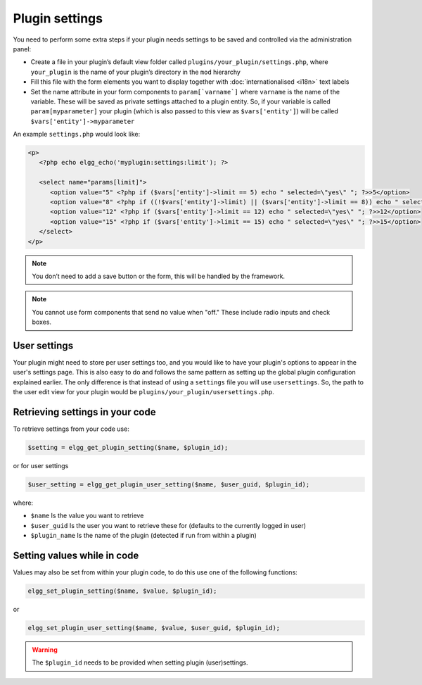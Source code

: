Plugin settings
===============

You need to perform some extra steps if your plugin needs settings to be saved and controlled via the administration panel:

- Create a file in your plugin’s default view folder called ``plugins/your_plugin/settings.php``, where ``your_plugin`` is the name of your plugin’s directory in the ``mod`` hierarchy
- Fill this file with the form elements you want to display together with :doc:`internationalised <i18n>` text labels
- Set the name attribute in your form components to ``param[`varname`]`` where ``varname`` is the name of the variable. These will be saved as private settings attached to a plugin entity. So, if your variable is called ``param[myparameter]`` your plugin (which is also passed to this view as ``$vars['entity']``) will be called ``$vars['entity']->myparameter``

An example ``settings.php`` would look like:

.. code:: php

   <p>
      <?php echo elgg_echo('myplugin:settings:limit'); ?>
 
      <select name="params[limit]">
         <option value="5" <?php if ($vars['entity']->limit == 5) echo " selected=\"yes\" "; ?>>5</option>
         <option value="8" <?php if ((!$vars['entity']->limit) || ($vars['entity']->limit == 8)) echo " selected=\"yes\" "; ?>>8</option>
         <option value="12" <?php if ($vars['entity']->limit == 12) echo " selected=\"yes\" "; ?>>12</option>
         <option value="15" <?php if ($vars['entity']->limit == 15) echo " selected=\"yes\" "; ?>>15</option>
      </select>
   </p>

.. note::

   You don’t need to add a save button or the form, this will be handled by the framework.

.. note::

   You cannot use form components that send no value when "off." These include radio inputs and check boxes.

User settings
-------------

Your plugin might need to store per user settings too, and you would like to have your plugin's options to appear in the user's settings page. This is also easy to do and follows the same pattern as setting up the global plugin configuration explained earlier. The only difference is that instead of using a ``settings`` file you will use ``usersettings``. So, the path to the user edit view for your plugin would be ``plugins/your_plugin/usersettings.php``.

Retrieving settings in your code
--------------------------------

To retrieve settings from your code use:

.. code:: php

   $setting = elgg_get_plugin_setting($name, $plugin_id);
   
or for user settings

.. code:: php

   $user_setting = elgg_get_plugin_user_setting($name, $user_guid, $plugin_id);
   
where:

- ``$name`` Is the value you want to retrieve
- ``$user_guid`` Is the user you want to retrieve these for (defaults to the currently logged in user)
- ``$plugin_name`` Is the name of the plugin (detected if run from within a plugin)

Setting values while in code
----------------------------

Values may also be set from within your plugin code, to do this use one of the following functions:

.. code:: php

   elgg_set_plugin_setting($name, $value, $plugin_id);

or 

.. code:: php

   elgg_set_plugin_user_setting($name, $value, $user_guid, $plugin_id);
   
.. warning::

   The ``$plugin_id`` needs to be provided when setting plugin (user)settings.